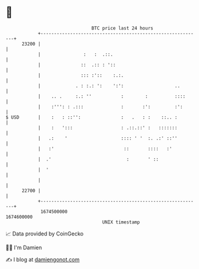 * 👋

#+begin_example
                                   BTC price last 24 hours                    
               +------------------------------------------------------------+ 
         23200 |                                                            | 
               |                :   :  .::.                                 | 
               |               ::  .:: : '::                                | 
               |               ::: :'::    :.:.                             | 
               |             . : :.: ':    ':':                   ..        | 
               |    .. .     :.: ''           :        :          ::::      | 
               |    :''': : .:::              :       :':         :':       | 
   $ USD       |    :   : ::'':               :   .   : :    ::.. :         | 
               |    :   ':::                  : .::.::' :   :::::::         | 
               |   .:    '                    :::: ' '  :. .:' ::''         | 
               |   :'                          ::       ::::   :'           | 
               |  .'                            :       ' ::                | 
               |  '                                                         | 
               |                                                            | 
         22700 |                                                            | 
               +------------------------------------------------------------+ 
                1674500000                                        1674600000  
                                       UNIX timestamp                         
#+end_example
📈 Data provided by CoinGecko

🧑‍💻 I'm Damien

✍️ I blog at [[https://www.damiengonot.com][damiengonot.com]]
